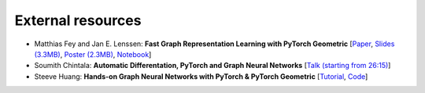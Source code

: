 External resources
==================

* Matthias Fey and Jan E. Lenssen: **Fast Graph Representation Learning with PyTorch Geometric** [`Paper <https://arxiv.org/abs/1903.02428>`_, `Slides (3.3MB) <http://rusty1s.github.io/pyg_slides.pdf>`_, `Poster (2.3MB) <http://rusty1s.github.io/pyg_poster.pdf>`_, `Notebook <http://htmlpreview.github.io/?https://github.com/rusty1s/rusty1s.github.io/blob/master/pyg_notebook.html>`_]

* Soumith Chintala: **Automatic Differentation, PyTorch and Graph Neural Networks** [`Talk (starting from 26:15) <http://www.ipam.ucla.edu/abstract/?tid=15592&pcode=GLWS4>`_]

* Steeve Huang: **Hands-on Graph Neural Networks with PyTorch & PyTorch Geometric** [`Tutorial <https://towardsdatascience.com/hands-on-graph-neural-networks-with-pytorch-pytorch-geometric-359487e221a8>`_, `Code <https://github.com/khuangaf/Pytorch-Geometric-YooChoose>`_]
